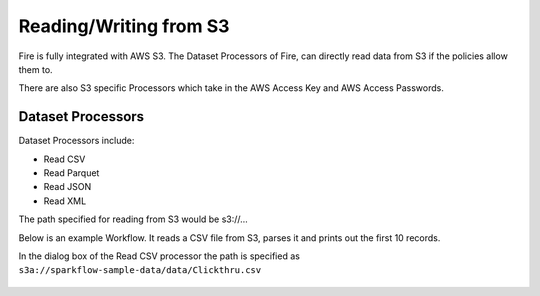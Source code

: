 Reading/Writing from S3
========================

Fire is fully integrated with AWS S3. The Dataset Processors of Fire, can directly read data from S3 if the policies allow them to.

There are also S3 specific Processors which take in the AWS Access Key and AWS Access Passwords.

Dataset Processors
------------------

Dataset Processors include:

* Read CSV
* Read Parquet
* Read JSON
* Read XML

The path specified for reading from S3 would be s3://...

Below is an example Workflow. It reads a CSV file from S3, parses it and prints out the first 10 records.

In the dialog box of the Read CSV processor the path is specified as ``s3a://sparkflow-sample-data/data/Clickthru.csv``

.. figure:: ../_assets/aws/s3-csv.PNG
   :alt: S3 Workflow
   :align: center
   
.. figure:: ../_assets/aws/s3-csv-configuration.PNG
   :alt: S3 CSV Dialog
   :align: center
   
.. figure:: ../_assets/aws/s3-csv-output.PNG
   :alt: S3 CSV Output
   :align: center   




